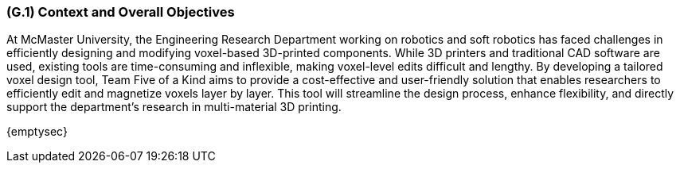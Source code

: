 [#g1,reftext=G.1]
=== (G.1) Context and Overall Objectives
At McMaster University, the Engineering Research Department working on robotics and soft robotics has faced challenges in efficiently designing and modifying voxel-based 3D-printed components. While 3D printers and traditional CAD software are used, existing tools are time-consuming and inflexible, making voxel-level edits difficult and lengthy. By developing a tailored voxel design tool, Team Five of a Kind aims to provide a cost-effective and user-friendly solution that enables researchers to efficiently edit and magnetize voxels layer by layer. This tool will streamline the design process, enhance flexibility, and directly support the department’s research in multi-material 3D printing.
ifdef::env-draft[]
TIP: _High-level view of the project: organizational context and reason for building a system. It explains why the project is needed, recalls the business context, and presents the general business objectives._  <<BM22>>
endif::[]

{emptysec}

